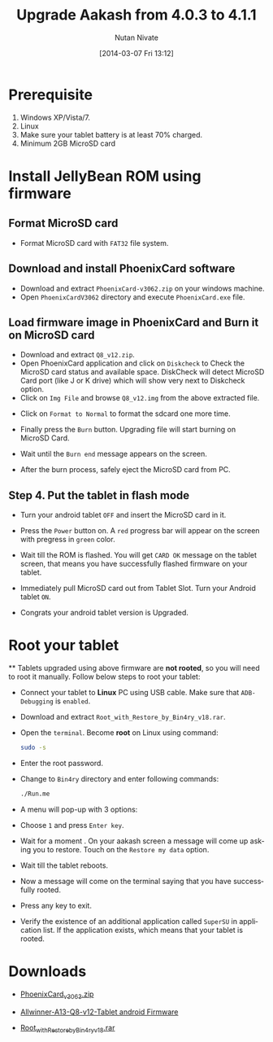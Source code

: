 #+BLOG: nutannivate.wordpress.com
#+POSTID: 113
#+DATE: [2014-03-07 Fri 13:12]
#+CATEGORY: blogs
#+TAGS: android
#+DESCRIPTION: How to flash firmare on Aakash tablet(AllWinner)
#+TITLE: Upgrade Aakash from 4.0.3 to 4.1.1
#+AUTHOR:    Nutan Nivate
#+EMAIL:     nutannivate@gmail.com
#+KEYWORDS: aakash tablet, Allwinner a13, firmware, phoenixcard, flash, root
#+LANGUAGE:  en
#+OPTIONS:   TeX:t LaTeX:t skip:nil d:nil todo:t pri:nil tags:not-in-toc
#+INFOJS_OPT: view:nil toc:nil ltoc:t mouse:underline buttons:0 path:http://orgmode.org/org-info.js
#+EXPORT_SELECT_TAGS: export
#+EXPORT_EXCLUDE_TAGS: noexport
#+LINK_UP:   
#+LINK_HOME: 
#+XSLT:

* Prerequisite
   1. Windows XP/Vista/7.
   2. Linux
   3. Make sure your tablet battery is at least 70% charged.
   4. Minimum 2GB MicroSD card
	
* Install JellyBean ROM using firmware

** Format MicroSD card
   
   - Format MicroSD card with =FAT32= file system.

   #+CAPTION: Format sdcard
   #+NAME: Format sdcard
   #+ATTR_HTML: alt="Format sdcard"
   #+ATTR_HTML: style="border:4px solid gray;"
   #+ATTR_HTML: style="float:center;"
     
   [[./aakash-screenshots/format-sdcard.png]]
	
** Download and install PhoenixCard software
   - Download and extract =PhoenixCard-v3062.zip= on your windows machine.
   - Open =PhoenixCardV3062= directory and execute =PhoenixCard.exe= file.

   #+CAPTION: PhoenixCard
   #+NAME: PhoenixCard
   #+ATTR_HTML: alt="PhoenixCard"
   #+ATTR_HTML: width="600" height="460" style="border:4px solid gray;"
   #+ATTR_HTML: style="float:center;"
     
   [[./aakash-screenshots/run-phoenixCard.png]]


** Load firmware image in PhoenixCard and Burn it on MicroSD card

   - Download and extract =Q8_v12.zip=.
   - Open PhoenixCard application and click on =Diskcheck= to Check
     the MicroSD card status and available space. DiskCheck will
     detect MicroSD Card port (like J or K drive) which will show
     very next to Diskcheck option.
   - Click on =Img File= and browse =Q8_v12.img= from the above
     extracted file.
	
   #+CAPTION: Select Q8_v12.img
   #+NAME: Select Q8_v12.img
   #+ATTR_HTML: alt="Select Q8_v12.img"
   #+ATTR_HTML: width="600" height="460" style="border:4px solid gray;"
   #+ATTR_HTML: style="float:center;"
     
   [[./aakash-screenshots/phoenixCard.png]]

	
   - Click on =Format to Normal= to format the sdcard one more time.

   #+CAPTION: Format to Normal
   #+NAME: Format to Normal
   #+ATTR_HTML: alt="Format to Normal"
   #+ATTR_HTML: width="600" height="460" style="border:4px solid gray;"
   #+ATTR_HTML: style="float:center;"
     
   [[./aakash-screenshots/format-sd-from-phoenix.png]]
	
   - Finally press the =Burn= button. Upgrading file will start burning on 
     MicroSD Card.

   #+CAPTION: Burn sdcard
   #+NAME: Burn sdcard
   #+ATTR_HTML: alt="Burn sdcard"
   #+ATTR_HTML: width="600" height="460" style="border:4px solid gray;"
   #+ATTR_HTML: style="float:center;"
     
   [[./aakash-screenshots/start-burn-sdcard.png]]
	
   - Wait until the =Burn end= message appears on the screen. 

   #+CAPTION: Burn end
   #+NAME: Burn end
   #+ATTR_HTML: alt="Burn end"
   #+ATTR_HTML: width="600" height="460" style="border:4px solid gray;"
   #+ATTR_HTML: style="float:center;"
     
   [[./aakash-screenshots/burn-sd-complete.png]]
	
   - After the burn process, safely eject the MicroSD card from PC.
	
** Step 4. Put the tablet in flash mode 
	
   - Turn your android tablet =OFF= and insert the MicroSD card in it.
	
   - Press the =Power= button on. A =red= progress bar will appear on the screen 
     with pregress in =green= color.

   #+CAPTION: Flash firmware
   #+NAME: Flash firmware
   #+ATTR_HTML: alt="Flash firmware"
   #+ATTR_HTML: width="600" height="460" style="border:4px solid gray;"
   #+ATTR_HTML: style="float:center;"
     
   [[./aakash-screenshots/start-flash.jpg]]
	
   - Wait till the ROM is flashed. You will get =CARD OK= message on the 
     tablet screen, that means you have successfully flashed firmware on 
     your tablet.

   #+CAPTION: Flash firmware done
   #+NAME: Flash firmware done
   #+ATTR_HTML: alt="Flash firmware done"
   #+ATTR_HTML: width="600" height="460" style="border:4px solid gray;"
   #+ATTR_HTML: style="float:center;"
     
   [[./aakash-screenshots/flash-done.jpg]]
	
   - Immediately pull MicroSD card out from Tablet Slot. Turn your Android 
     tablet =ON=. 
	
   - Congrats your android tablet version is Upgraded.

   #+CAPTION: JellyBean on Aakash(a13) 
   #+NAME: JellyBean on Aakash(a13)
   #+ATTR_HTML: alt="JellyBean on Aakash(a13)"
   #+ATTR_HTML: width="600" height="460" style="border:4px solid gray;"
   #+ATTR_HTML: style="float:center;"
     
   [[./aakash-screenshots/JB-on-aakash.png]]

* Root your tablet
      
  
   ** Tablets upgraded using above firmware are *not rooted*, so you will 
      need to root it manually. Follow below steps to root your tablet:
     
      - Connect your tablet to *Linux* PC using USB cable. Make sure 
        that =ADB-Debugging= is =enabled=.

      - Download and extract =Root_with_Restore_by_Bin4ry_v18.rar=.

      - Open the =terminal=. Become *root* on Linux using command:
        #+begin_src sh
        sudo -s
        #+end_src

      - Enter the root password.

      - Change to =Bin4ry= directory and enter following commands:
        #+begin_src sh
        ./Run.me
        #+end_src

      - A menu will pop-up with 3 options:
	
      - Choose =1= and press =Enter key=.

	#+CAPTION: Root Aakash using Bin4ry
        #+NAME: Root Aakash using Bin4ry
        #+ATTR_HTML: alt="Root Aakash using Bin4ry"
        #+ATTR_HTML: width="600" height="460" style="border:4px solid gray;"
        #+ATTR_HTML: style="float:center;"
     
        [[./aakash-screenshots/root-aakash.png]]
	
      - Wait for a moment . On your aakash screen a message will come up asking 
        you to restore. Touch on the =Restore my data= option.

        #+CAPTION: Restore data
        #+NAME: Restore data
        #+ATTR_HTML: alt="Restore data"
        #+ATTR_HTML: width="600" height="460" style="border:4px solid gray;"
        #+ATTR_HTML: style="float:center;"
     
        [[./aakash-screenshots/restore-data.png]]

      - Wait till the tablet reboots.

      - Now a message will come on the terminal saying that you have successfully
        rooted.
	
	#+CAPTION: Root Aaaksh tablet
        #+NAME: Root Aaaksh tablet
        #+ATTR_HTML: alt="Root Aaaksh tablet"
        #+ATTR_HTML: width="600" height="460" style="border:4px solid gray;"
        #+ATTR_HTML: style="float:center;"
     
        [[./aakash-screenshots/root-done.png]]
 
      - Press any key to exit.

      - Verify the existence of an additional application called =SuperSU= 
        in application list. If the application exists, which means that your 
        tablet is rooted.

* Downloads

   - [[https://drive.google.com/?tab=mo&authuser=0#folders/0BwmlxsGXffwTNDgxS1ZOZk9GZTg][PhoenixCard_v3063.zip]]
	
   - [[https://drive.google.com/uc?id=0BwmlxsGXffwTMmtmTmJ2Nmp0TEU&export=download][Allwinner-A13-Q8-v12-Tablet android Firmware]]

   - [[https://drive.google.com/?tab=mo&authuser=0#folders/0BwmlxsGXffwTNDgxS1ZOZk9GZTg][Root_with_Restore_by_Bin4ry_v18.rar]] 


#+./aakash-screenshots/format-sdcard.png http://nutannivate.files.wordpress.com/2014/03/wpid-format-sdcard5.png
#+./aakash-screenshots/run-phoenixCard.png http://nutannivate.files.wordpress.com/2014/03/wpid-run-phoenixcard5.png
#+./aakash-screenshots/phoenixCard.png http://nutannivate.files.wordpress.com/2014/03/wpid-phoenixcard5.png
#+./aakash-screenshots/format-sd-from-phoenix.png http://nutannivate.files.wordpress.com/2014/03/wpid-format-sd-from-phoenix5.png
#+./aakash-screenshots/start-burn-sdcard.png http://nutannivate.files.wordpress.com/2014/03/wpid-start-burn-sdcard5.png
#+./aakash-screenshots/burn-sd-complete.png http://nutannivate.files.wordpress.com/2014/03/wpid-burn-sd-complete5.png
#+./aakash-screenshots/start-flash.jpg http://nutannivate.files.wordpress.com/2014/03/wpid-start-flash3.jpg
#+./aakash-screenshots/flash-done.jpg http://nutannivate.files.wordpress.com/2014/03/wpid-flash-done12.jpg
#+./aakash-screenshots/JB-on-aakash.png http://nutannivate.files.wordpress.com/2014/03/wpid-jb-on-aakash5.png
#+./aakash-screenshots/root-aakash.png http://nutannivate.files.wordpress.com/2014/03/wpid-root-aakash5.png
#+./aakash-screenshots/restore-data.png http://nutannivate.files.wordpress.com/2014/03/wpid-restore-data5.png
#+./aakash-screenshots/root-done.png http://nutannivate.files.wordpress.com/2014/03/wpid-root-done5.png
